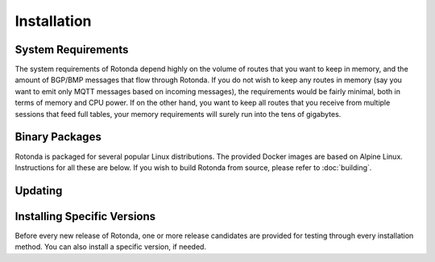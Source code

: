 Installation
============

System Requirements
-------------------

The system requirements of Rotonda depend highly on the volume of routes that
you want to keep in memory, and the amount of BGP/BMP messages that flow
through Rotonda. If you do not wish to keep any routes in memory (say you want
to emit only MQTT messages based on incoming messages), the requirements would
be fairly minimal, both in terms of memory and CPU power. If on the other
hand, you want to keep all routes that you receive from multiple sessions that
feed full tables, your memory requirements will surely run into the tens of
gigabytes.

Binary Packages
---------------

Rotonda is packaged for several popular Linux distributions. The provided Docker
images are based on Alpine Linux. Instructions for all these are below. If you
wish to build Rotonda from source, please refer to :doc:`building`.

.. tabs::

   .. group-tab:: Debian

       To install a Rotonda package, you need the 64-bit version of one of
       these Debian versions:

         -  Debian Bookworm 12
         -  Debian Bullseye 11
         -  Debian Buster 10
         -  Debian Stretch 9

       Packages for the ``amd64``/``x86_64`` architecture are available for
       all listed versions. In addition, we offer ``armhf`` architecture
       packages for Debian/Raspbian Bullseye, and ``arm64`` for Buster.
       
       First update the :program:`apt` package index: 

       .. code-block:: bash

          sudo apt update

       Then install packages to allow :program:`apt` to use a repository over HTTPS:

       .. code-block:: bash

         apt install curl build-essential gcc make

       Add the GPG key from NLnet Labs:

       .. code-block:: bash

         curl -fsSL https://packages.nlnetlabs.nl/aptkey.asc | sudo gpg --dearmor -o /usr/share/keyrings/nlnetlabs-archive-keyring.gpg

       Now, use the following command to set up the *main* repository:

       .. code-block:: bash

          echo \
          "deb [arch=$(dpkg --print-architecture) signed-by=/usr/share/keyrings/nlnetlabs-archive-keyring.gpg] https://packages.nlnetlabs.nl/linux/debian \
          $(lsb_release -cs) main" | sudo tee /etc/apt/sources.list.d/nlnetlabs.list > /dev/null

       Update the :program:`apt` package index once more: 

       .. code-block:: bash

          sudo apt update

       You can now install Rotonda with:

       .. code-block:: bash

          sudo apt install rotonda

       After installation Rotonda will run immediately as the user
       *rotonda* and be configured to start at boot. 
       
       You can check the status of Rotonda with:
       
       .. code-block:: bash 
       
          sudo systemctl status rotonda
       
       You can view the logs with: 
       
       .. code-block:: bash
       
          sudo journalctl --unit=rotonda

   .. group-tab:: Ubuntu

       To install a Rotonda package, you need the 64-bit version of one of
       these Ubuntu versions:

         - Ubuntu Jammy 22.04 (LTS)
         - Ubuntu Focal 20.04 (LTS)
         - Ubuntu Bionic 18.04 (LTS)
         - Ubuntu Xenial 16.04 (LTS)

       Packages are available for the ``amd64``/``x86_64`` architecture only.
       
       First update the :program:`apt` package index: 

       .. code-block:: bash

          sudo apt update

       Then install packages to allow :program:`apt` to use a repository over HTTPS:

       .. code-block:: bash

          sudo apt install \
            ca-certificates \
            curl \
            gnupg \
            lsb-release

       Add the GPG key from NLnet Labs:

       .. code-block:: bash

          curl -fsSL https://packages.nlnetlabs.nl/aptkey.asc | sudo gpg --dearmor -o /usr/share/keyrings/nlnetlabs-archive-keyring.gpg

       Now, use the following command to set up the *main* repository:

       .. code-block:: bash

          echo \
          "deb [arch=$(dpkg --print-architecture) signed-by=/usr/share/keyrings/nlnetlabs-archive-keyring.gpg] https://packages.nlnetlabs.nl/linux/ubuntu \
          $(lsb_release -cs) main" | sudo tee /etc/apt/sources.list.d/nlnetlabs.list > /dev/null

       Update the :program:`apt` package index once more: 

       .. code-block:: bash

          sudo apt update

       You can now install Rotonda with:

       .. code-block:: bash

          sudo apt install rotonda

       After installation Rotonda will run immediately as the user
       *rotonda* and be configured to start at boot.
       
       You can check the status of Rotonda with:
       
       .. code-block:: bash 
       
          sudo systemctl status rotonda
       
       You can view the logs with: 
       
       .. code-block:: bash
       
          sudo journalctl --unit=rotonda

   .. group-tab:: RHEL/CentOS

       To install a Rotonda package, you need Red Hat Enterprise Linux
       (RHEL) 7 or 8, or compatible operating system such as Rocky Linux.
       Packages are available for the ``amd64``/``x86_64`` architecture only.
       
       First create a file named :file:`/etc/yum.repos.d/nlnetlabs.repo`,
       enter this configuration and save it:
       
       .. code-block:: text
       
          [nlnetlabs]
          name=NLnet Labs
          baseurl=https://packages.nlnetlabs.nl/linux/centos/$releasever/main/$basearch
          enabled=1
        
       Add the GPG key from NLnet Labs:
       
       .. code-block:: bash
       
          sudo rpm --import https://packages.nlnetlabs.nl/aptkey.asc
       
       You can now install Rotonda with:

       .. code-block:: bash

          sudo yum install -y rotonda

       After installation Rotonda will run immediately as the user
       *rotonda* and be configured to start at boot. 
       
       You can check the status of Rotonda with:
       
       .. code-block:: bash 
       
          sudo systemctl status rotonda
       
       You can view the logs with: 
       
       .. code-block:: bash
       
          sudo journalctl --unit=rotonda
       
   .. group-tab:: Docker

       Rotonda Docker images are built with Alpine Linux. The supported 
       CPU architectures are shown on the `Docker Hub Rotonda page 
       <https://hub.docker.com/r/nlnetlabs/rotonda/tags>`_ per Rotonda
       version (aka Docker "tag") in the ``OS/ARCH`` column.

Updating
--------

.. tabs::

   .. group-tab:: Debian

       To update an existing Rotonda installation, first update the 
       repository using:

       .. code-block:: text

          sudo apt update

       You can use this command to get an overview of the available versions:

       .. code-block:: text

          sudo apt policy rotonda

       You can upgrade an existing Rotonda installation to the latest
       version using:

       .. code-block:: text

          sudo apt --only-upgrade install rotonda

   .. group-tab:: Ubuntu

       To update an existing Rotonda installation, first update the 
       repository using:

       .. code-block:: text

          sudo apt update

       You can use this command to get an overview of the available versions:

       .. code-block:: text

          sudo apt policy rotonda

       You can upgrade an existing Rotonda installation to the latest
       version using:

       .. code-block:: text

          sudo apt --only-upgrade install rotonda

   .. group-tab:: RHEL/CentOS

       To update an existing Rotonda installation, you can use this
       command to get an overview of the available versions:
        
       .. code-block:: bash
        
          sudo yum --showduplicates list rotonda
          
       You can update to the latest version using:
         
       .. code-block:: bash
         
          sudo yum update -y rotonda
             
   .. group-tab:: Docker

       Assuming that you run Docker with image `nlnetlabs/rotonda`, upgrading
       to the latest version can be done by running the following commands:
        
       .. code-block:: text
       
          sudo docker pull nlnetlabs/rotonda
          sudo docker rm --force rotonda
          sudo docker run <your usual arguments> nlnetlabs/rotonda

Installing Specific Versions
----------------------------

Before every new release of Rotonda, one or more release candidates are 
provided for testing through every installation method. You can also install
a specific version, if needed.

.. tabs::

   .. group-tab:: Debian

       If you would like to try out release candidates of Rotonda you can
       add the *proposed* repository to the existing *main* repository
       described earlier. 
       
       Assuming you already have followed the steps to install regular releases,
       run this command to add the additional repository:

       .. code-block:: bash

          echo \
          "deb [arch=$(dpkg --print-architecture) signed-by=/usr/share/keyrings/nlnetlabs-archive-keyring.gpg] https://packages.nlnetlabs.nl/linux/debian \
          $(lsb_release -cs)-proposed main" | sudo tee /etc/apt/sources.list.d/nlnetlabs-proposed.list > /dev/null

       Make sure to update the :program:`apt` package index:

       .. code-block:: bash

          sudo apt update
       
       You can now use this command to get an overview of the available 
       versions:

       .. code-block:: bash

          sudo apt policy rotonda

       You can install a specific version using ``<package name>=<version>``,
       e.g.:

       .. code-block:: bash

          sudo apt install rotonda=0.2.0~rc2-1buster

   .. group-tab:: Ubuntu

       If you would like to try out release candidates of Rotonda you can
       add the *proposed* repository to the existing *main* repository
       described earlier. 
       
       Assuming you already have followed the steps to install regular
       releases, run this command to add the additional repository:

       .. code-block:: bash

          echo \
          "deb [arch=$(dpkg --print-architecture) signed-by=/usr/share/keyrings/nlnetlabs-archive-keyring.gpg] https://packages.nlnetlabs.nl/linux/ubuntu \
          $(lsb_release -cs)-proposed main" | sudo tee /etc/apt/sources.list.d/nlnetlabs-proposed.list > /dev/null

       Make sure to update the :program:`apt` package index:

       .. code-block:: bash

          sudo apt update
       
       You can now use this command to get an overview of the available 
       versions:

       .. code-block:: bash

          sudo apt policy rotonda

       You can install a specific version using ``<package name>=<version>``,
       e.g.:

       .. code-block:: bash

          sudo apt install rotonda=0.2.0~rc2-1bionic
          
   .. group-tab:: RHEL/CentOS

       To install release candidates of Rotonda, create an additional repo 
       file named :file:`/etc/yum.repos.d/nlnetlabs-testing.repo`, enter this
       configuration and save it:
       
       .. code-block:: text
       
          [nlnetlabs-testing]
          name=NLnet Labs Testing
          baseurl=https://packages.nlnetlabs.nl/linux/centos/$releasever/proposed/$basearch
          enabled=1
        
       You can use this command to get an overview of the available versions:
        
       .. code-block:: bash
        
          sudo yum --showduplicates list rotonda
          
       You can install a specific version using 
       ``<package name>-<version info>``, e.g.:
         
       .. code-block:: bash
         
          sudo yum install -y rotonda-0.2.0~rc2
             
   .. group-tab:: Docker

       All release versions of Rotonda, as well as release candidates and
       builds based on the latest main branch are available on `Docker Hub
       <https://hub.docker.com/r/nlnetlabs/rotonda/tags?page=1&ordering=last_updated>`_. 
       
       For example, installing Rotonda 0.2.0 RC2 is as simple as:
        
       .. code-block:: text
       
          sudo docker run <your usual arguments> nlnetlabs/rotonda:v0.2.0-rc2
               
